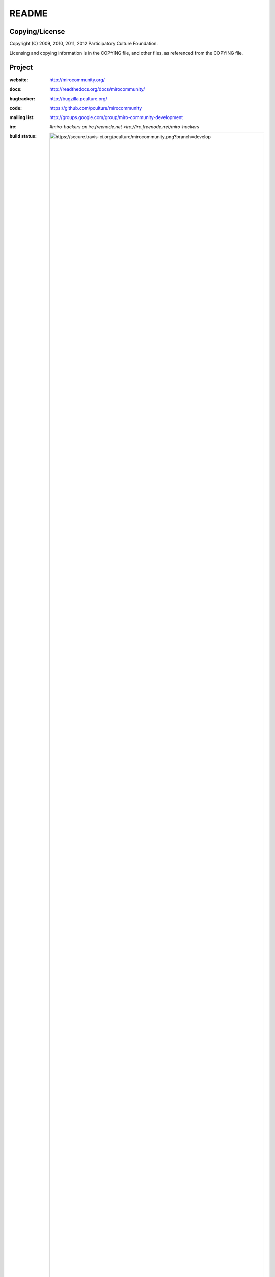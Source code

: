 ======
README
======


Copying/License
===============

Copyright (C) 2009, 2010, 2011, 2012 Participatory Culture Foundation.

Licensing and copying information is in the COPYING file, and other
files, as referenced from the COPYING file.


Project
=======

:website:      http://mirocommunity.org/
:docs:         http://readthedocs.org/docs/mirocommunity/
:bugtracker:   http://bugzilla.pculture.org/
:code:         https://github.com/pculture/mirocommunity
:mailing list: http://groups.google.com/group/miro-community-development
:irc:          `#miro-hackers on irc.freenode.net <irc://irc.freenode.net/miro-hackers`
:build status: .. image:: https://secure.travis-ci.org/pculture/mirocommunity.png?branch=develop


Running tests
=============

To run the tests::

    python manage.py test localtv

Have fun
========

Have fun!
